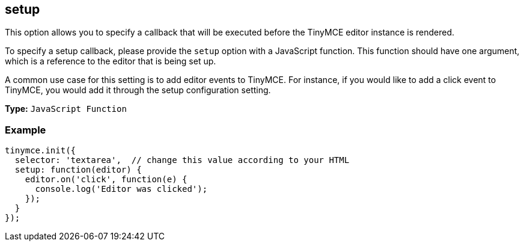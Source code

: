 [[setup]]
== setup

This option allows you to specify a callback that will be executed before the TinyMCE editor instance is rendered.

To specify a setup callback, please provide the `setup` option with a JavaScript function. This function should have one argument, which is a reference to the editor that is being set up.

A common use case for this setting is to add editor events to TinyMCE. For instance, if you would like to add a click event to TinyMCE, you would add it through the setup configuration setting.

*Type:* `JavaScript Function`

=== Example

[source,js]
----
tinymce.init({
  selector: 'textarea',  // change this value according to your HTML
  setup: function(editor) {
    editor.on('click', function(e) {
      console.log('Editor was clicked');
    });
  }
});
----
